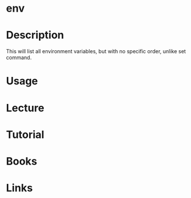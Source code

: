 #+TAGS: environment env variables


* env
* Description
This will list all environment variables, but with no specific order, unlike set command.

* Usage
* Lecture
* Tutorial
* Books
* Links
